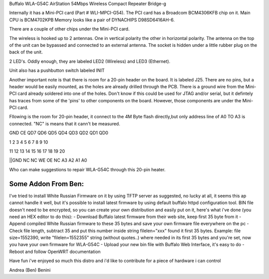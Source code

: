 Buffalo WLA-G54C AirStation 54Mbps Wireless Compact Repeater Bridge-g

Internally it has a Mini-PCI card (Part # WLI-MPCI-G54). The PCI card has a Broadcom BCM4306KFB chip on it. Main CPU is BCM4702KPB Memory looks like a pair of DYNACHIPS D98SD6416AH-6.

There are a couple of other chips under the Mini-PCI card.

The wireless is hooked up to 2 antennas. One in vertical polarity the other in horizontal polarity. The antenna on the top of the unit can be bypassed and connected to an external antenna. The socket is hidden under a little rubber plug on the back of the unit.

2 LED's. Oddly enough, they are labeled LED2 (Wireless) and LED3 (Ethernet).

Unit also has a pushbutton switch labeled INIT

Another important note is that there is room for a 20-pin header on the board. It is labeled J25. There are no pins, but a header would be easily mounted, as the holes are already drilled through the PCB. There is a ground wire from the Mini-PCI card already soldered into one of the holes. Don't know if this could be used for JTAG and/or serial, but it defintely has traces from some of the 'pins' to other components on the board. However, those components are under the Mini-PCI card.

Fllowing is the room for 20-pin header, it connect to the 4M Byte flash directly,but only address line of A0 TO A3 is connected. "NC" is means that it cann't be measured.

GND      CE      QD7     QD6    QD5   QD4   QD3    QD2    QD1     QD0                     

1        2         3      4      5     6      7     8       9      10                     

11       12       13      14     15   16     17    18      19      20                     

||GND      NC       NC      WE     OE    NC    A3     A2     A1       A0                    

Who can make suggestions to repair WLA-G54C through this 20-pin heater.


Some Addon From Ben:
------------------------------------------------------
I've tried to install White Russian Firmware on it by using TFTP server as suggested, no lucky at all, it seems this ap cannot handle it well, but it's possible to install latest firmware by using default buffalo httpd configuration tool. BIN file doesn't need to be encrypted, so you can create your own distribution and easily put on it, here's what i've done (you need an HEX editor to do this):
- Download Buffalo latest firmware from their web site, keep first 35 byte from it
- Append compiled White Russian firmware to these 35 bytes and save your own firmware file everywhere on the pc
- Check file length, subtract 35 and put this number inside string filelen="xxx" found it first 35 bytes. Example: file size=1552390, write "filelen=1552355" string (without quotes..) where needed in its first 35 bytes and you're set, now you have your own firmware for WLA-G54C
- Upload your new bin file with Buffalo Web Interface, it's easy to do
- Reboot and follow OpenWRT documentation

Have fun
i've enjoyed so much this distro and i'd like to contribute for a piece of hardware i can control

Andrea (Ben) Benini
